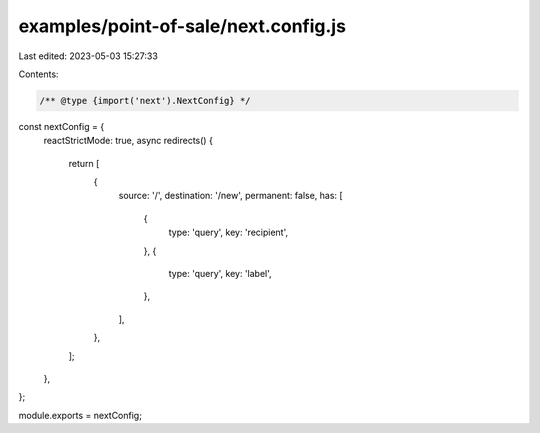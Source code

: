 examples/point-of-sale/next.config.js
=====================================

Last edited: 2023-05-03 15:27:33

Contents:

.. code-block:: js

    /** @type {import('next').NextConfig} */
const nextConfig = {
    reactStrictMode: true,
    async redirects() {
        return [
            {
                source: '/',
                destination: '/new',
                permanent: false,
                has: [
                    {
                        type: 'query',
                        key: 'recipient',
                    },
                    {
                        type: 'query',
                        key: 'label',
                    },
                ],
            },
        ];
    },
};

module.exports = nextConfig;


